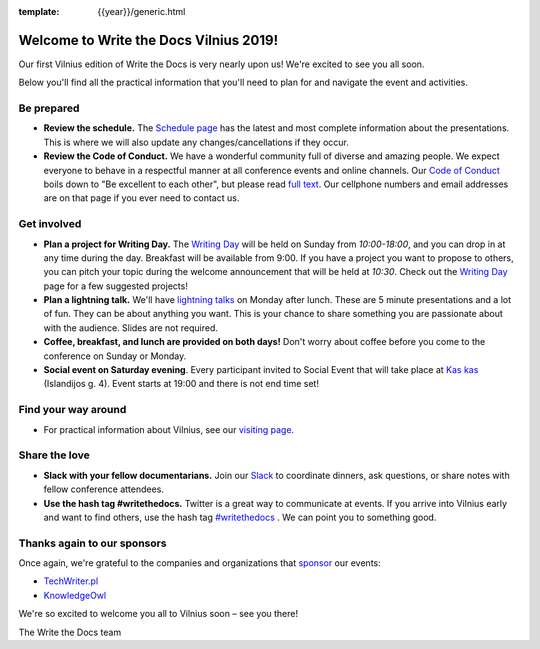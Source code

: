 :template: {{year}}/generic.html

.. post:: May 31, 2019
   :tags: practical info, vilnius-2019

Welcome to Write the Docs Vilnius 2019!
========================================

Our first Vilnius edition of Write the Docs is very nearly upon us! We're excited to see you all soon.

Below you'll find all the practical information that you'll need to plan for and navigate the event and activities.

Be prepared
-----------

* **Review the schedule.** The `Schedule page <https://www.writethedocs.org/conf/vilnius/2019/schedule/>`_ has the latest and most complete information about the presentations. This is where we will also update any changes/cancellations if they occur.
* **Review the Code of Conduct.** We have a wonderful community full of diverse and amazing people. We expect everyone to behave in a respectful manner at all conference events and online channels. Our `Code of Conduct <https://www.writethedocs.org/code-of-conduct/>`_ boils down to "Be excellent to each other", but please read `full text <https://www.writethedocs.org/code-of-conduct>`_. Our cellphone numbers and email addresses are on that page if you ever need to contact us.

Get involved
------------

* **Plan a project for Writing Day.** The `Writing Day <https://www.writethedocs.org/conf/vilnius/2019/writing-day/>`_ will be held on Sunday from *10:00-18:00*, and you can drop in at any time during the day. Breakfast will be available from 9:00. If you have a project you want to propose to others, you can pitch your topic during the welcome announcement that will be held at *10:30*. Check out the `Writing Day <https://www.writethedocs.org/conf/vilnius/2019/writing-day/>`_ page for a few suggested projects!
* **Plan a lightning talk.** We'll have `lightning talks <https://www.writethedocs.org/conf/vilnius/2019/lightning-talks/>`_ on Monday after lunch. These are 5 minute presentations and a lot of fun. They can be about anything you want. This is your chance to share something you are passionate about with the audience. Slides are not required.
* **Coffee, breakfast, and lunch are provided on both days!** Don't worry about coffee before you come to the conference on Sunday or Monday.
* **Social event on Saturday evening**. Every participant invited to Social Event that will take place at `Kas kas <https://goo.gl/maps/csDK16JPZwMeWvWv9>`_ (Islandijos g. 4). Event starts at 19:00 and there is not end time set!

Find your way around
--------------------

* For practical information about Vilnius, see our `visiting page <https://www.writethedocs.org/conf/vilnius/2019/visiting/>`_.


Share the love
--------------

* **Slack with your fellow documentarians.** Join our `Slack <https://writethedocs.org/slack/>`_ to coordinate dinners, ask questions, or share notes with fellow conference attendees.
* **Use the hash tag #writethedocs.** Twitter is a great way to communicate at events. If you arrive into Vilnius early and want to find others, use the hash tag `#writethedocs <https://twitter.com/search?q=%23writethedocs&src=tyah>`_ . We can point you to something good.

Thanks again to our sponsors
----------------------------

Once again, we're grateful to the companies and organizations that `sponsor <https://www.writethedocs.org/conf/vilnius/2019/sponsors/>`_ our events:

* `TechWriter.pl <http://techwriter.pl/>`_
* `KnowledgeOwl <https://www.knowledgeowl.com/>`_

We're so excited to welcome you all to Vilnius soon – see you there!

| The Write the Docs team
